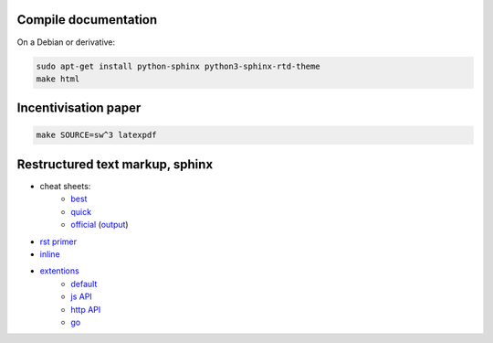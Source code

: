 Compile documentation
========================
On a Debian or derivative:

..  code-block:: bash

  sudo apt-get install python-sphinx python3-sphinx-rtd-theme
  make html

Incentivisation paper
==========================

..  code-block:: bash

  make SOURCE=sw^3 latexpdf


Restructured text markup, sphinx
=======================================

* cheat sheets:
    * `best <https://github.com/ralsina/rst-cheatsheet/blob/master/rst-cheatsheet.rst>`_
    * `quick <reference http://docutils.sourceforge.net/docs/user/rst/quickref.html>`_
    * `official <http://docutils.sourceforge.net/docs/user/rst/cheatsheet.txt>`_ (`output <http://docutils.sourceforge.net/docs/user/rst/cheatsheet.html>`_)
* `rst primer <http://sphinx-doc.org/rest.html>`_
* `inline <http://sphinx-doc.org/markup/inline.html>`_
* `extentions <http://sphinx-doc.org/extensions.html#builtin-sphinx-extensions>`_
    * `default  <http://www.sphinx-doc.org/en/stable/domains.html#the-standard-domain>`_
    * `js API <http://www.sphinx-doc.org/en/stable/domains.html#the-javascript-domain>`_
    * `http API <http://pythonhosted.org/sphinxcontrib-httpdomain>`_
    * `go <https://pypi.python.org/pypi/sphinxcontrib-golangdomain>`_
